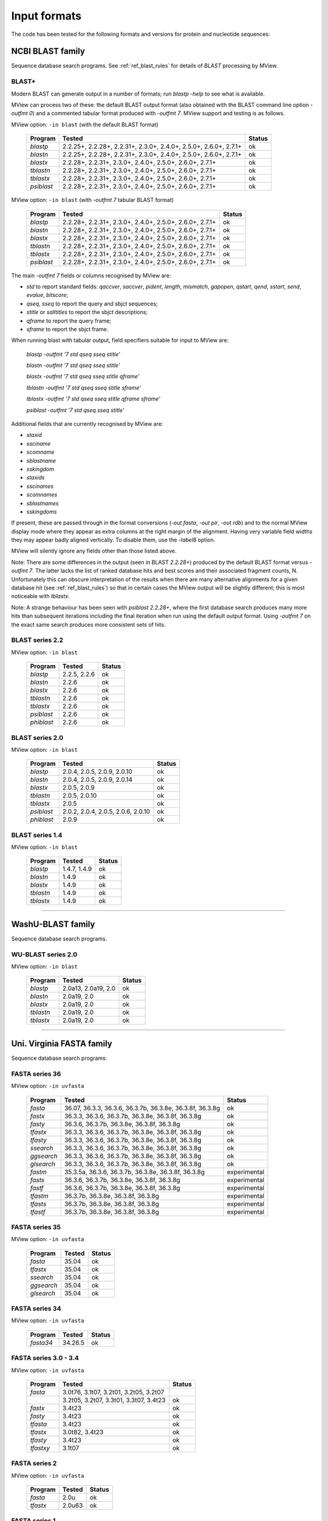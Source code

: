 .. _ref_input_formats:

===============
 Input formats
===============

The code has been tested for the following formats and versions for protein
and nucleotide sequences:


NCBI BLAST family
=================

Sequence database search programs. See :ref:`ref_blast_rules` for details of
`BLAST` processing by MView.


BLAST+
------

Modern BLAST can generate output in a number of formats; run `blastp -help` to
see what is available.

MView can process two of these: the default BLAST output format (also obtained
with the BLAST command line option `-outfmt 0`) and a commented tabular format
produced with `-outfmt 7`. MView support and testing is as follows.

MView option: ``-in blast`` (with the default BLAST format)

 ===========  =================================================================  ============
 Program      Tested                                                             Status
 ===========  =================================================================  ============
 `blastp`     2.2.25+, 2.2.28+, 2.2.31+, 2.3.0+, 2.4.0+, 2.5.0+, 2.6.0+, 2.7.1+  ok
 `blastn`     2.2.25+, 2.2.28+, 2.2.31+, 2.3.0+, 2.4.0+, 2.5.0+, 2.6.0+, 2.7.1+  ok
 `blastx`              2.2.28+, 2.2.31+, 2.3.0+, 2.4.0+, 2.5.0+, 2.6.0+, 2.7.1+  ok
 `tblastn`             2.2.28+, 2.2.31+, 2.3.0+, 2.4.0+, 2.5.0+, 2.6.0+, 2.7.1+  ok
 `tblastx`             2.2.28+, 2.2.31+, 2.3.0+, 2.4.0+, 2.5.0+, 2.6.0+, 2.7.1+  ok
 `psiblast`            2.2.28+, 2.2.31+, 2.3.0+, 2.4.0+, 2.5.0+, 2.6.0+, 2.7.1+  ok
 ===========  =================================================================  ============

MView option: ``-in blast`` (with `-outfmt 7` tabular BLAST format)

 ===========  ========================================================  ============
 Program      Tested                                                    Status
 ===========  ========================================================  ============
 `blastp`     2.2.28+, 2.2.31+, 2.3.0+, 2.4.0+, 2.5.0+, 2.6.0+, 2.7.1+  ok
 `blastn`     2.2.28+, 2.2.31+, 2.3.0+, 2.4.0+, 2.5.0+, 2.6.0+, 2.7.1+  ok
 `blastx`     2.2.28+, 2.2.31+, 2.3.0+, 2.4.0+, 2.5.0+, 2.6.0+, 2.7.1+  ok
 `tblastn`    2.2.28+, 2.2.31+, 2.3.0+, 2.4.0+, 2.5.0+, 2.6.0+, 2.7.1+  ok
 `tblastx`    2.2.28+, 2.2.31+, 2.3.0+, 2.4.0+, 2.5.0+, 2.6.0+, 2.7.1+  ok
 `psiblast`   2.2.28+, 2.2.31+, 2.3.0+, 2.4.0+, 2.5.0+, 2.6.0+, 2.7.1+  ok
 ===========  ========================================================  ============

The main `-outfmt 7` fields or columns recognised by MView are:

- `std` to report standard fields: `qaccver`, `saccver`, `pident`, `length`, `mismatch`, `gapopen`, `qstart`, `qend`, `sstart`, `send`, `evalue`, `bitscore`;
- `qseq`, `sseq` to report the query and sbjct sequences;
- `stitle` or `salltitles` to report the sbjct descriptions;
- `qframe` to report the query frame;
- `sframe` to report the sbjct frame.

When running blast with tabular output, field specifiers suitable for input to
MView are:

    `blastp   -outfmt '7 std qseq sseq stitle'`

    `blastn   -outfmt '7 std qseq sseq stitle'`

    `blastx   -outfmt '7 std qseq sseq stitle qframe'`

    `tblastn  -outfmt '7 std qseq sseq stitle sframe'`

    `tblastx  -outfmt '7 std qseq sseq stitle qframe sframe'`

    `psiblast -outfmt '7 std qseq sseq stitle'`

Additional fields that are currently recognised by MView are:

- `staxid`
- `ssciname`
- `scomname`
- `sblastname`
- `sskingdom`
- `staxids`
- `sscinames`
- `scomnames`
- `sblastnames`
- `sskingdoms`
   
If present, these are passed through in the format conversions (`-out fasta`,
`-out pir`, `-out rdb`) and to the normal MView display mode where they appear
as extra columns at the right margin of the alignment. Having very variable
field widths they may appear badly aligned vertically. To disable them, use
the `-label8` option.

MView will silently ignore any fields other than those listed above.

Note: There are some differences in the output (seen in BLAST `2.2.28+`)
produced by the default BLAST format versus `-outfmt 7`. The latter lacks the
list of ranked database hits and best scores and their associated fragment
counts, N. Unfortunately this can obscure interpretation of the results when
there are many alternative alignments for a given database hit (see
:ref:`ref_blast_rules`) so that in certain cases the MView output will be
slightly different; this is most noticeable with `tblastx`.

Note: A strange behaviour has been seen with `psiblast 2.2.28+`, where the
first database search produces many more hits than subsequent iterations
including the final iteration when run using the default output format. Using
`-outfmt 7` on the exact same search produces more consistent sets of hits.


BLAST series 2.2
----------------

MView option: ``-in blast``

 ===========  ====================================== ============
 Program      Tested                                 Status
 ===========  ====================================== ============
 `blastp`     2.2.5, 2.2.6                           ok
 `blastn`            2.2.6                           ok
 `blastx`            2.2.6                           ok
 `tblastn`           2.2.6                           ok
 `tblastx`           2.2.6                           ok
 `psiblast`          2.2.6                           ok
 `phiblast`          2.2.6                           ok
 ===========  ====================================== ============


BLAST series 2.0
----------------

MView option: ``-in blast``

 ===========  ================================================  ============
 Program      Tested                                            Status
 ===========  ================================================  ============
 `blastp`            2.0.4, 2.0.5,        2.0.9, 2.0.10         ok
 `blastn`            2.0.4, 2.0.5,        2.0.9,        2.0.14  ok
 `blastx`                   2.0.5,        2.0.9                 ok
 `tblastn`                  2.0.5,               2.0.10         ok
 `tblastx`                  2.0.5                               ok
 `psiblast`   2.0.2, 2.0.4, 2.0.5, 2.0.6,        2.0.10         ok
 `phiblast`                               2.0.9                 ok
 ===========  ================================================  ============


BLAST series 1.4
----------------

MView option: ``-in blast``

 ===========  ====================================== ============
 Program      Tested                                 Status
 ===========  ====================================== ============
 `blastp`     1.4.7, 1.4.9                           ok
 `blastn`            1.4.9                           ok
 `blastx`            1.4.9                           ok
 `tblastn`           1.4.9                           ok
 `tblastx`           1.4.9                           ok
 ===========  ====================================== ============


------------------------------------------------------------------------------

WashU-BLAST family
==================

Sequence database search programs.


WU-BLAST series 2.0
-------------------

MView option: ``-in blast``

 ===========  ====================================== ============
 Program      Tested                                 Status
 ===========  ====================================== ============
 `blastp`     2.0a13, 2.0a19, 2.0                    ok
 `blastn`     2.0a19, 2.0                            ok
 `blastx`     2.0a19, 2.0                            ok
 `tblastn`    2.0a19, 2.0                            ok
 `tblastx`    2.0a19, 2.0                            ok
 ===========  ====================================== ============


------------------------------------------------------------------------------

Uni. Virginia FASTA family
==========================

Sequence database search programs:


FASTA series 36
---------------

MView option: ``-in uvfasta``

 ===========  ==================================================================  ============
 Program      Tested                                                              Status
 ===========  ==================================================================  ============
 `fasta`      36.07, 36.3.3,          36.3.6, 36.3.7b, 36.3.8e, 36.3.8f, 36.3.8g  ok
 `fastx`             36.3.3,          36.3.6, 36.3.7b, 36.3.8e, 36.3.8f, 36.3.8g  ok
 `fasty`                              36.3.6, 36.3.7b, 36.3.8e, 36.3.8f, 36.3.8g  ok
 `tfastx`            36.3.3,          36.3.6, 36.3.7b, 36.3.8e, 36.3.8f, 36.3.8g  ok
 `tfasty`            36.3.3,          36.3.6, 36.3.7b, 36.3.8e, 36.3.8f, 36.3.8g  ok
 `ssearch`           36.3.3,          36.3.6, 36.3.7b, 36.3.8e, 36.3.8f, 36.3.8g  ok
 `ggsearch`          36.3.3,          36.3.6, 36.3.7b, 36.3.8e, 36.3.8f, 36.3.8g  ok
 `glsearch`          36.3.3,          36.3.6, 36.3.7b, 36.3.8e, 36.3.8f, 36.3.8g  ok
 `fastm`                     35.3.5a, 36.3.6, 36.3.7b, 36.3.8e, 36.3.8f, 36.3.8g  experimental
 `fasts`                              36.3.6, 36.3.7b, 36.3.8e, 36.3.8f, 36.3.8g  experimental
 `fastf`                              36.3.6, 36.3.7b, 36.3.8e, 36.3.8f, 36.3.8g  experimental
 `tfastm`                                     36.3.7b, 36.3.8e, 36.3.8f, 36.3.8g  experimental
 `tfasts`                                     36.3.7b, 36.3.8e, 36.3.8f, 36.3.8g  experimental
 `tfastf`                                     36.3.7b, 36.3.8e, 36.3.8f, 36.3.8g  experimental
 ===========  ==================================================================  ============


FASTA series 35
---------------

MView option: ``-in uvfasta``

 ===========  ====================================== ============
 Program      Tested                                 Status
 ===========  ====================================== ============
 `fasta`      35.04                                  ok
 `tfastx`     35.04                                  ok
 `ssearch`    35.04                                  ok
 `ggsearch`   35.04                                  ok
 `glsearch`   35.04                                  ok
 ===========  ====================================== ============


FASTA series 34
---------------

MView option: ``-in uvfasta``

 ===========  ====================================== ============
 Program      Tested                                 Status
 ===========  ====================================== ============
 `fasta34`    34.26.5                                ok
 ===========  ====================================== ============


FASTA series 3.0 - 3.4
----------------------

MView option: ``-in uvfasta``

 ===========  ====================================== ============
 Program      Tested                                 Status
 ===========  ====================================== ============
 `fasta`      3.0t76, 3.1t07, 3.2t01, 3.2t05, 3.2t07
 \            3.2t05, 3.2t07, 3.3t01, 3.3t07, 3.4t23 ok
 `fastx`      3.4t23                                 ok
 `fasty`      3.4t23                                 ok
 `tfasta`     3.4t23                                 ok
 `tfastx`     3.0t82, 3.4t23                         ok
 `tfasty`     3.4t23                                 ok
 `tfastxy`    3.1t07                                 ok
 ===========  ====================================== ============


FASTA series 2
--------------

MView option: ``-in uvfasta``

 ===========  ====================================== ============
 Program      Tested                                 Status
 ===========  ====================================== ============
 `fasta`      2.0u                                   ok
 `tfastx`     2.0u63                                 ok
 ===========  ====================================== ============


FASTA series 1
--------------

MView option: ``-in uvfasta``

 ===========  ====================================== ============
 Program      Tested                                 Status
 ===========  ====================================== ============
 `fasta`      1.6c24                                 ok
 ===========  ====================================== ============


------------------------------------------------------------------------------

CLUSTAL/aln
===========

The CLUSTAL family of multiple sequence alignment programs produce 'aln'
format.

MView option: ``-in clustal``

 ===========  ====================================== ============
 Program      Tested                                 Status
 ===========  ====================================== ============
 `CLUSTAL`    1.60, 1.70, 1.83, 2.1                  ok
 ===========  ====================================== ============


HSSP
====

The HSSP multiple sequence alignment format is produced by the MaxHom protein
sequence and structure homology alignment program.

MView option: ``-in hssp``

 ===========  ====================================== ============
 Program      Tested                                 Status
 ===========  ====================================== ============
 `HSSP`       1.0 1991                               ok
 ===========  ====================================== ============


MAF
===

The UCSC Multple Alignment Format.

MView option: ``-in maf``

MAF files contain distinct alignment blocks. By default, only the first one
will be output. You can extract a particular block, say the second one, with
``-block 2``, or all blocks with ``-block '*'``.


FASTA
=====

The classic FASTA (or Pearson) sequence file format.

MView option: ``-in fasta``


MSF
===

The Wisconsin Package GCG Multiple Sequence File format.

MView option: ``-in msf``


PIR
===

The Protein Information Resource sequence file format.

MView option: ``-in pir``


plain
=====

A simple multiple sequence alignment format.

MView option: ``-in plain``

This is composed of rows of identifier and sequence in two columns like:

.. raw:: html

  <PRE>
  identifier1   sequence1
  identifier2   sequence2
  identifier3   sequence3
  </pre>

and can contain comment lines starting with ``#``. Identifiers and sequences
must not contain any whitespace as this is used to separate the columns. The
sequences need not be aligned vertically, but they must all be the same
length. Use ``-`` and/or ``.`` characters for gaps.


Unsupported
===========

A few other formats were implemented for specific use-cases and are not
maintained:

 =============  =============== ============
 Format         MView option	Status
 =============  ===============	============
 MIPS-ALN       ``-in mips``	experimental
 MULTAS/MULTAL  ``-in multas``	experimental
 jnet -z        ``-in jnet``	experimental
 =============  ===============	============

.. END
